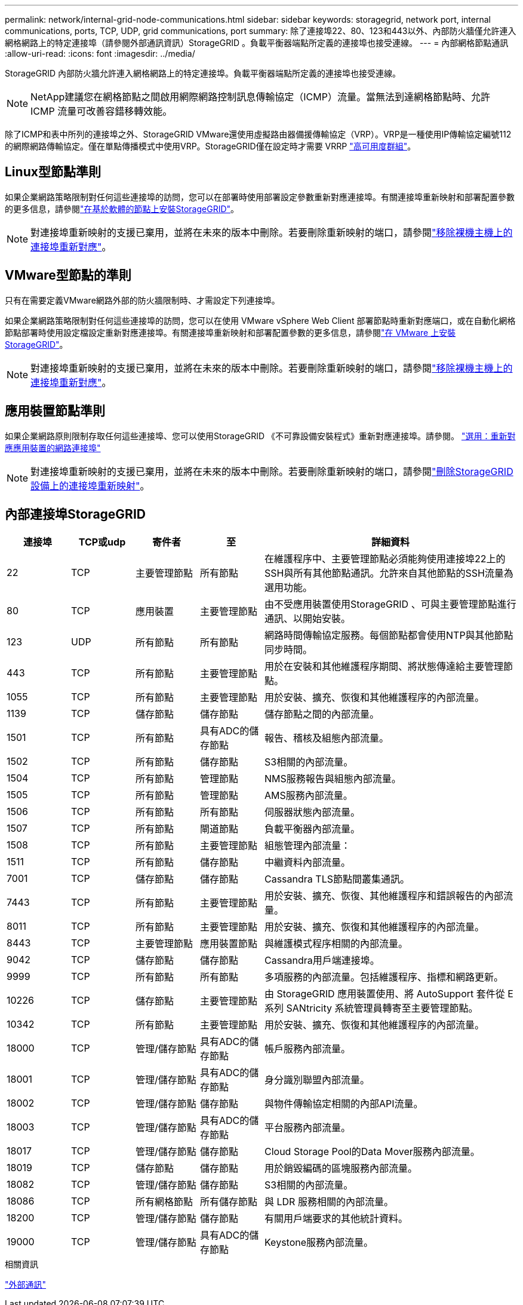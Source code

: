 ---
permalink: network/internal-grid-node-communications.html 
sidebar: sidebar 
keywords: storagegrid, network port, internal communications, ports, TCP, UDP, grid communications, port 
summary: 除了連接埠22、80、123和443以外、內部防火牆僅允許連入網格網路上的特定連接埠（請參閱外部通訊資訊）StorageGRID 。負載平衡器端點所定義的連接埠也接受連線。 
---
= 內部網格節點通訊
:allow-uri-read: 
:icons: font
:imagesdir: ../media/


[role="lead"]
StorageGRID 內部防火牆允許連入網格網路上的特定連接埠。負載平衡器端點所定義的連接埠也接受連線。


NOTE: NetApp建議您在網格節點之間啟用網際網路控制訊息傳輸協定（ICMP）流量。當無法到達網格節點時、允許 ICMP 流量可改善容錯移轉效能。

除了ICMP和表中所列的連接埠之外、StorageGRID VMware還使用虛擬路由器備援傳輸協定（VRP）。VRP是一種使用IP傳輸協定編號112的網際網路傳輸協定。僅在單點傳播模式中使用VRP。StorageGRID僅在設定時才需要 VRRP link:../admin/managing-high-availability-groups.html["高可用度群組"]。



== Linux型節點準則

如果企業網路策略限制對任何這些連接埠的訪問，您可以在部署時使用部署設定參數重新對應連接埠。有關連接埠重新映射和部署配置參數的更多信息，請參閱link:../swnodes/index.html["在基於軟體的節點上安裝StorageGRID"]。


NOTE: 對連接埠重新映射的支援已棄用，並將在未來的版本中刪除。若要刪除重新映射的端口，請參閱link:../maintain/removing-port-remaps-on-bare-metal-hosts.html["移除裸機主機上的連接埠重新對應"]。



== VMware型節點的準則

只有在需要定義VMware網路外部的防火牆限制時、才需設定下列連接埠。

如果企業網路策略限制對任何這些連接埠的訪問，您可以在使用 VMware vSphere Web Client 部署節點時重新對應端口，或在自動化網格節點部署時使用設定檔設定重新對應連接埠。有關連接埠重新映射和部署配置參數的更多信息，請參閱link:../swnodes/index.html["在 VMware 上安裝StorageGRID"]。


NOTE: 對連接埠重新映射的支援已棄用，並將在未來的版本中刪除。若要刪除重新映射的端口，請參閱link:../maintain/removing-port-remaps-on-bare-metal-hosts.html["移除裸機主機上的連接埠重新對應"]。



== 應用裝置節點準則

如果企業網路原則限制存取任何這些連接埠、您可以使用StorageGRID 《不可靠設備安裝程式》重新對應連接埠。請參閱。 https://docs.netapp.com/us-en/storagegrid-appliances/installconfig/optional-remapping-network-ports-for-appliance.html["選用：重新對應應用裝置的網路連接埠"^]


NOTE: 對連接埠重新映射的支援已棄用，並將在未來的版本中刪除。若要刪除重新映射的端口，請參閱link:../maintain/removing-port-remaps.html["刪除StorageGRID設備上的連接埠重新映射"]。



== 內部連接埠StorageGRID

[cols="1a,1a,1a,1a,4a"]
|===
| 連接埠 | TCP或udp | 寄件者 | 至 | 詳細資料 


 a| 
22
 a| 
TCP
 a| 
主要管理節點
 a| 
所有節點
 a| 
在維護程序中、主要管理節點必須能夠使用連接埠22上的SSH與所有其他節點通訊。允許來自其他節點的SSH流量為選用功能。



 a| 
80
 a| 
TCP
 a| 
應用裝置
 a| 
主要管理節點
 a| 
由不受應用裝置使用StorageGRID 、可與主要管理節點進行通訊、以開始安裝。



 a| 
123
 a| 
UDP
 a| 
所有節點
 a| 
所有節點
 a| 
網路時間傳輸協定服務。每個節點都會使用NTP與其他節點同步時間。



 a| 
443
 a| 
TCP
 a| 
所有節點
 a| 
主要管理節點
 a| 
用於在安裝和其他維護程序期間、將狀態傳達給主要管理節點。



 a| 
1055
 a| 
TCP
 a| 
所有節點
 a| 
主要管理節點
 a| 
用於安裝、擴充、恢復和其他維護程序的內部流量。



 a| 
1139
 a| 
TCP
 a| 
儲存節點
 a| 
儲存節點
 a| 
儲存節點之間的內部流量。



 a| 
1501
 a| 
TCP
 a| 
所有節點
 a| 
具有ADC的儲存節點
 a| 
報告、稽核及組態內部流量。



 a| 
1502
 a| 
TCP
 a| 
所有節點
 a| 
儲存節點
 a| 
S3相關的內部流量。



 a| 
1504
 a| 
TCP
 a| 
所有節點
 a| 
管理節點
 a| 
NMS服務報告與組態內部流量。



 a| 
1505
 a| 
TCP
 a| 
所有節點
 a| 
管理節點
 a| 
AMS服務內部流量。



 a| 
1506
 a| 
TCP
 a| 
所有節點
 a| 
所有節點
 a| 
伺服器狀態內部流量。



 a| 
1507
 a| 
TCP
 a| 
所有節點
 a| 
閘道節點
 a| 
負載平衡器內部流量。



 a| 
1508
 a| 
TCP
 a| 
所有節點
 a| 
主要管理節點
 a| 
組態管理內部流量：



 a| 
1511
 a| 
TCP
 a| 
所有節點
 a| 
儲存節點
 a| 
中繼資料內部流量。



 a| 
7001
 a| 
TCP
 a| 
儲存節點
 a| 
儲存節點
 a| 
Cassandra TLS節點間叢集通訊。



 a| 
7443
 a| 
TCP
 a| 
所有節點
 a| 
主要管理節點
 a| 
用於安裝、擴充、恢復、其他維護程序和錯誤報告的內部流量。



 a| 
8011
 a| 
TCP
 a| 
所有節點
 a| 
主要管理節點
 a| 
用於安裝、擴充、恢復和其他維護程序的內部流量。



 a| 
8443
 a| 
TCP
 a| 
主要管理節點
 a| 
應用裝置節點
 a| 
與維護模式程序相關的內部流量。



 a| 
9042
 a| 
TCP
 a| 
儲存節點
 a| 
儲存節點
 a| 
Cassandra用戶端連接埠。



 a| 
9999
 a| 
TCP
 a| 
所有節點
 a| 
所有節點
 a| 
多項服務的內部流量。包括維護程序、指標和網路更新。



 a| 
10226
 a| 
TCP
 a| 
儲存節點
 a| 
主要管理節點
 a| 
由 StorageGRID 應用裝置使用、將 AutoSupport 套件從 E 系列 SANtricity 系統管理員轉寄至主要管理節點。



 a| 
10342
 a| 
TCP
 a| 
所有節點
 a| 
主要管理節點
 a| 
用於安裝、擴充、恢復和其他維護程序的內部流量。



 a| 
18000
 a| 
TCP
 a| 
管理/儲存節點
 a| 
具有ADC的儲存節點
 a| 
帳戶服務內部流量。



 a| 
18001
 a| 
TCP
 a| 
管理/儲存節點
 a| 
具有ADC的儲存節點
 a| 
身分識別聯盟內部流量。



 a| 
18002
 a| 
TCP
 a| 
管理/儲存節點
 a| 
儲存節點
 a| 
與物件傳輸協定相關的內部API流量。



 a| 
18003
 a| 
TCP
 a| 
管理/儲存節點
 a| 
具有ADC的儲存節點
 a| 
平台服務內部流量。



 a| 
18017
 a| 
TCP
 a| 
管理/儲存節點
 a| 
儲存節點
 a| 
Cloud Storage Pool的Data Mover服務內部流量。



 a| 
18019
 a| 
TCP
 a| 
儲存節點
 a| 
儲存節點
 a| 
用於銷毀編碼的區塊服務內部流量。



 a| 
18082
 a| 
TCP
 a| 
管理/儲存節點
 a| 
儲存節點
 a| 
S3相關的內部流量。



 a| 
18086
 a| 
TCP
 a| 
所有網格節點
 a| 
所有儲存節點
 a| 
與 LDR 服務相關的內部流量。



 a| 
18200
 a| 
TCP
 a| 
管理/儲存節點
 a| 
儲存節點
 a| 
有關用戶端要求的其他統計資料。



 a| 
19000
 a| 
TCP
 a| 
管理/儲存節點
 a| 
具有ADC的儲存節點
 a| 
Keystone服務內部流量。

|===
.相關資訊
link:external-communications.html["外部通訊"]

